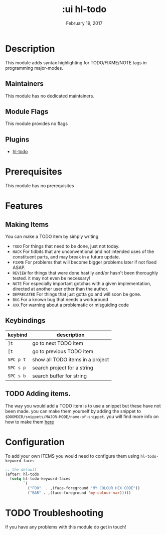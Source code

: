 #+TITLE: :ui hl-todo
#+DATE:    February 19, 2017
#+SINCE:   v1.3
#+STARTUP: inlineimages

* Table of Contents :TOC_3:noexport:
- [[#description][Description]]
  - [[#maintainers][Maintainers]]
  - [[#module-flags][Module Flags]]
  - [[#plugins][Plugins]]
- [[#prerequisites][Prerequisites]]
- [[#features][Features]]
  - [[#making-items][Making Items]]
  - [[#keybindings][Keybindings]]
  - [[#adding-items][Adding items.]]
- [[#configuration][Configuration]]
- [[#troubleshooting][Troubleshooting]]

* Description
This module adds syntax highlighting for TODO/FIXME/NOTE tags in programming
major-modes.

** Maintainers
# If this module has no maintainers, then...
This module has no dedicated maintainers.

** Module Flags
This module provides no flags

** Plugins
+ [[https://github.com/tarsius/hl-todo][hl-todo]]
 
* Prerequisites
This module has no prerequisites

* Features

** Making Items
You can make a TODO item by simply writing
+ =TODO=
  For things that need to be done, just not today.
+ =HACK=
  For tidbits that are unconventional and not intended uses of the
  constituent parts, and may break in a future update.
+ =FIXME=
  For problems that will become bigger problems later if not fixed ASAP.
+ =REVIEW=
  for things that were done hastily and/or hasn't been thoroughly
  tested. it may not even be necessary!
+ =NOTE=
  For especially important gotchas with a given implementation,
  directed at another user other than the author.
+ =DEPRECATED=
  For things that just gotta go and will soon be gone.
+ =BUG=
  For a known bug that needs a workaround
+ =XXX=
  For warning about a problematic or misguiding code

** Keybindings
| keybind | description                      |
|---------+----------------------------------|
| =]t=      | go to next TODO item             |
| =[t=      | go to previous TODO item         |
| =SPC p t= | show all TODO items in a project |
| =SPC s p= | search project for a string      |
| =SPC s b= | search buffer for string         |

** TODO Adding items.
The way you would add a TODO item is to use a snippet but these have not been
made. you can make them yourself by adding the snippet to
=$DOOMDIR/snippets/MAJOR-MODE/name-of-snippet=. you will find more info on how
to make them [[https://github.com/hlissner/doom-snippets][here]]

* Configuration
To add your own ITEMS you would need to configure them using
~hl-todo-keyword-faces~
#+BEGIN_SRC emacs-lisp
;; the default
(after! hl-todo
  (setq hl-todo-keyword-faces
        `(
          ("FOO"  . ,(face-foreground "MY COLOUR HEX CODE"))
          ("BAR" . ,(face-foreground 'my-colour-var)))))
#+END_SRC

* TODO Troubleshooting
If you have any problems with this module do get in touch!
